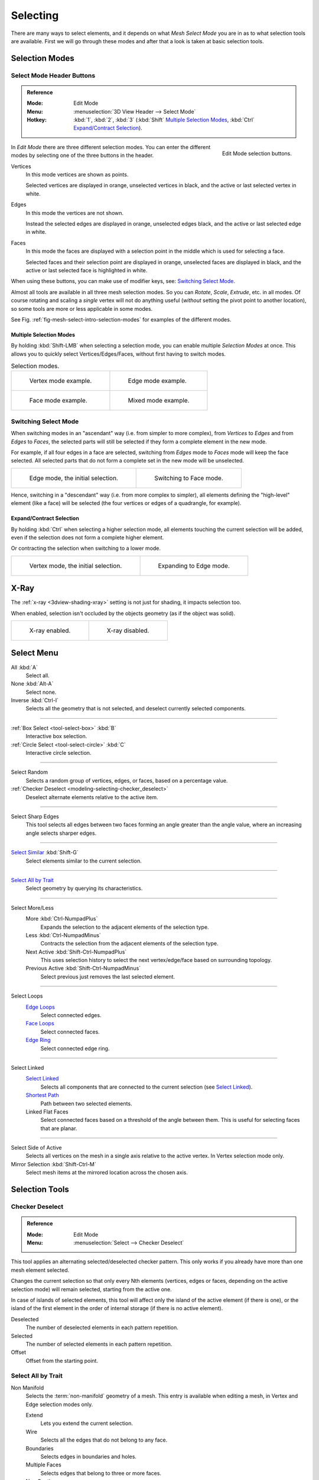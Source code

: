 
*********
Selecting
*********

There are many ways to select elements, and it depends on what *Mesh Select Mode*
you are in as to what selection tools are available.
First we will go through these modes and after that a look is taken at basic selection tools.


Selection Modes
===============

Select Mode Header Buttons
--------------------------

.. admonition:: Reference
   :class: refbox

   :Mode:      Edit Mode
   :Menu:      :menuselection:`3D View Header --> Select Mode`
   :Hotkey:    :kbd:`1`, :kbd:`2`, :kbd:`3`
               (:kbd:`Shift`
               `Multiple Selection Modes`_,
               :kbd:`Ctrl` `Expand/Contract Selection`_).

.. figure:: /images/modeling_meshes_selecting_mode-buttons.png
   :align: right
   :width: 200px

   Edit Mode selection buttons.

In *Edit Mode* there are three different selection modes.
You can enter the different modes by selecting one of the three buttons in the header.

Vertices
   In this mode vertices are shown as points.

   Selected vertices are displayed in orange, unselected vertices in black,
   and the active or last selected vertex in white.
Edges
   In this mode the vertices are not shown.

   Instead the selected edges are displayed in orange,
   unselected edges black, and the active or last selected edge in white.
Faces
   In this mode the faces are displayed with a selection point in the middle which is used for selecting a face.

   Selected faces and their selection point are displayed in orange,
   unselected faces are displayed in black, and the active or last selected face is highlighted in white.

When using these buttons, you can make use of modifier keys, see: `Switching Select Mode`_.

Almost all tools are available in all three mesh selection modes.
So you can *Rotate*, *Scale*, *Extrude*, etc. in all modes.
Of course rotating and scaling a *single* vertex will not do anything useful
(*without* setting the pivot point to another location),
so some tools are more or less applicable in some modes.

See Fig. :ref:`fig-mesh-select-intro-selection-modes` for examples of the different modes.


Multiple Selection Modes
^^^^^^^^^^^^^^^^^^^^^^^^

By holding :kbd:`Shift-LMB` when selecting a selection mode,
you can enable multiple *Selection Modes* at once.
This allows you to quickly select Vertices/Edges/Faces,
without first having to switch modes.

.. _fig-mesh-select-intro-selection-modes:

.. list-table:: Selection modes.

   * - .. figure:: /images/modeling_meshes_selecting_vertex-mode-example.png
          :width: 310px

          Vertex mode example.

     - .. figure:: /images/modeling_meshes_selecting_edge-mode-example.png
          :width: 310px

          Edge mode example.

   * - .. figure:: /images/modeling_meshes_selecting_face-mode-example.png
          :width: 310px

          Face mode example.

     - .. figure:: /images/modeling_meshes_selecting_mixed-mode-example.png
          :width: 310px

          Mixed mode example.


Switching Select Mode
---------------------

When switching modes in an "ascendant" way (i.e. from simpler to more complex), from
*Vertices* to *Edges* and from *Edges* to *Faces*,
the selected parts will still be selected if they form a complete element in the new mode.

For example, if all four edges in a face are selected,
switching from *Edges* mode to *Faces* mode will keep the face selected.
All selected parts that do not form a complete set in the new mode will be unselected.

.. list-table::

   * - .. figure:: /images/modeling_meshes_selecting_edge-mode-example.png
          :width: 310px

          Edge mode, the initial selection.

     - .. figure:: /images/modeling_meshes_selecting_face-mode-switched-from-edge.png
          :width: 310px

          Switching to Face mode.

Hence, switching in a "descendant" way (i.e. from more complex to simpler),
all elements defining the "high-level" element (like a face) will be selected
(the four vertices or edges of a quadrangle, for example).


Expand/Contract Selection
^^^^^^^^^^^^^^^^^^^^^^^^^

By holding :kbd:`Ctrl` when selecting a higher selection mode,
all elements touching the current selection will be added,
even if the selection does not form a complete higher element.

Or contracting the selection when switching to a lower mode.

.. list-table::

   * - .. figure:: /images/modeling_meshes_selecting_vertex-mode-example.png
          :width: 310px

          Vertex mode, the initial selection.

     - .. figure:: /images/modeling_meshes_selecting_edge-mode-expanding-from-vertex.png
          :width: 310px

          Expanding to Edge mode.


X-Ray
=====

The :ref:`x-ray <3dview-shading-xray>` setting is not just for shading, it impacts selection too.

When enabled, selection isn't occluded by the objects geometry
(as if the object was solid).

.. list-table::

   * - .. figure:: /images/modeling_meshes_selecting_limit-selection-to-visible-off.png
          :width: 310px

          X-ray enabled.

     - .. figure:: /images/modeling_meshes_selecting_limit-selection-to-visible-on.png
          :width: 310px

          X-ray disabled.


Select Menu
===========

All :kbd:`A`
   Select all.
None :kbd:`Alt-A`
   Select none.
Inverse :kbd:`Ctrl-I`
   Selects all the geometry that is not selected, and deselect currently selected components.

------------------------

:ref:`Box Select <tool-select-box>` :kbd:`B`
   Interactive box selection.
:ref:`Circle Select <tool-select-circle>` :kbd:`C`
   Interactive circle selection.

------------------------

Select Random
   Selects a random group of vertices, edges, or faces, based on a percentage value.
:ref:`Checker Deselect <modeling-selecting-checker_deselect>`
   Deselect alternate elements relative to the active item.

------------------------

Select Sharp Edges
   This tool selects all edges between two faces forming an angle greater than the angle value,
   where an increasing angle selects sharper edges.

------------------------

`Select Similar`_ :kbd:`Shift-G`
   Select elements similar to the current selection.

------------------------

`Select All by Trait`_
   Select geometry by querying its characteristics.

------------------------

Select More/Less
   More :kbd:`Ctrl-NumpadPlus`
      Expands the selection to the adjacent elements of the selection type.
   Less :kbd:`Ctrl-NumpadMinus`
      Contracts the selection from the adjacent elements of the selection type.
   Next Active :kbd:`Shift-Ctrl-NumpadPlus`
      This uses selection history to select the next vertex/edge/face based on surrounding topology.
   Previous Active :kbd:`Shift-Ctrl-NumpadMinus`
      Select previous just removes the last selected element.

------------------------

Select Loops
   `Edge Loops`_
      Select connected edges.
   `Face Loops`_
      Select connected faces.
   `Edge Ring`_
      Select connected edge ring.

------------------------

Select Linked
   `Select Linked`_
      Selects all components that are connected to the current selection (see `Select Linked`_).
   `Shortest Path`_
      Path between two selected elements.
   Linked Flat Faces
      Select connected faces based on a threshold of the angle between them.
      This is useful for selecting faces that are planar.

------------------------

Select Side of Active
   Selects all vertices on the mesh in a single axis relative to the active vertex.
   In Vertex selection mode only.
Mirror Selection :kbd:`Shift-Ctrl-M`
   Select mesh items at the mirrored location across the chosen axis.


Selection Tools
===============

.. _modeling-selecting-checker_deselect:

Checker Deselect
----------------

.. admonition:: Reference
   :class: refbox

   :Mode:      Edit Mode
   :Menu:      :menuselection:`Select --> Checker Deselect`

This tool applies an alternating selected/deselected checker pattern.
This only works if you already have more than one mesh element selected.

Changes the current selection so that only every Nth elements (vertices, edges or faces,
depending on the active selection mode) will remain selected, starting from the active one.

In case of islands of selected elements, this tool will affect
only the island of the active element (if there is one), or the island of the first element
in the order of internal storage (if there is no active element).

Deselected
   The number of deselected elements in each pattern repetition.
Selected
   The number of selected elements in each pattern repetition.
Offset
   Offset from the starting point.


Select All by Trait
-------------------

.. _mesh-select-non-manifold:

Non Manifold
   Selects the :term:`non-manifold` geometry of a mesh.
   This entry is available when editing a mesh, in Vertex and Edge selection modes only.

   Extend
      Lets you extend the current selection.
   Wire
      Selects all the edges that do not belong to any face.
   Boundaries
      Selects edges in boundaries and holes.
   Multiple Faces
      Selects edges that belong to three or more faces.
   Non Contiguous
      Selects edges that belong to exactly two faces with opposite normals.
   Vertices
      Selects vertices that belong to *wire* and *multiple face* edges, isolated vertices,
      and vertices that belong to non-adjoining faces.

Loose Geometry
   This selection depends on the currently selected `Selection Modes`_;
   In vertex and edge selection mode it selects all vertices or edges that do not form
   part of a face. In face selection mode it selects all faces that do not share edges with
   other faces.

Interior Faces
   Selects faces where all edges have more than two faces.
Faces by Sides
   Selects all faces that have a specified number of edges.

------------------------

Ungrouped Vertices
   Selects all vertices which are not part of
   a :doc:`vertex group </modeling/meshes/properties/vertex_groups/index>`.


Select Linked
-------------

.. admonition:: Reference
   :class: refbox

   :Mode:      Edit Mode
   :Menu:      :menuselection:`Select --> Linked`
   :Hotkey:    :kbd:`Ctrl-L`

Select geometry connected to already selected elements.
This is often useful when a mesh has disconnected, overlapping parts,
where isolating it any other way would be tedious.

To give more control, you can also enable delimiters in the :ref:`ui-undo-redo-adjust-last-operation` panel,
so the selection is constrained by seams, sharp edges, materials or UV islands.

With *Pick Linked* you can also select connected geometry directly under the cursor,
using the :kbd:`L` shortcut to select or :kbd:`Shift-L` to deselect linked.

This works differently in that it uses the geometry under the cursor instead of the existing selection.


Select Similar
--------------

.. admonition:: Reference
   :class: refbox

   :Mode:      Edit Mode
   :Menu:      :menuselection:`Select --> Similar...`
   :Hotkey:    :kbd:`Shift-G`

Select geometry that has similar certain properties to the ones selected,
based on a threshold that can be set in tool properties after activating the tool.
Tool options change depending on the selection mode:

Vertex Selection Mode:
   Normal
      Selects all vertices that have normals pointing in similar directions to those currently selected.
   Amount of Adjacent Faces
      Selects all vertices that have the same number of faces connected to them.
   Vertex Groups
      Selects all vertices in the same :doc:`vertex group </modeling/meshes/properties/vertex_groups/index>`.
   Amount of Connecting Edges
      Selects all vertices that have the same number of edges connected to them.
   Face Regions
      Select matching features on a mesh that has multiple similar areas based on the topology.

Edge Selection Mode:
   Length
      Selects all edges that have a similar length as those already selected.
   Direction
      Selects all edges that have a similar direction (angle) as those already selected.
   Amount of Faces Around an Edge
      Selects all edges that belong to the same number of faces.
   Face Angles
      Selects all edges that are between two faces forming a similar angle, as with those already selected.
   Crease
      Selects all edges that have a similar :ref:`Crease <modeling-edges-crease-subdivision>`
      value as those already selected.
   Bevel
      Selects all edges that have the same *Bevel Weight* as those already selected.
   Seam
      Selects all edges that have the same *Seam* state as those already selected.
      *Seam* is a true/false setting used in :ref:`UV texturing <editors-uv-index>`.
   Sharpness
      Selects all edges that have the same *Sharp* state as those already selected.
      *Sharp* is a true/false setting (a flag) used by
      the :doc:`Edge Split Modifier </modeling/modifiers/generate/edge_split>`.

Face Selection Mode:
   Material
      Selects all faces that use the same material as those already selected.
   Image
      Selects all faces that use the same UV texture as those already selected
      (see :ref:`UV texturing <editors-uv-index>` pages).
   Area
      Selects all faces that have a similar area as those already selected.
   Polygon Sides
      Selects all faces that have the same number of edges.
   Perimeter
      Selects all faces that have a similar perimeter (added values of its edge lengths).
   Normal
      Selects all faces that have a similar normal as those selected.
      This is a way to select faces that have the same orientation (angle).
   Co-planar
      Selects all faces that are (nearly) in the same plane as those selected.

.. (todo) check type: Image in Cycles


.. _modeling-meshes-selecting-edge-loops:

Edge Loops
----------

.. admonition:: Reference
   :class: refbox

   :Mode:      Edit Mode (Vertex or Edge select mode)
   :Menu:      :menuselection:`Select --> Select Loops --> Edge Loops`
   :Hotkey:    :kbd:`Alt-LMB`, or :kbd:`Shift-Alt-LMB` for modifying existing selection.

Holding :kbd:`Alt` while selecting an edge selects a loop of edges that are connected in
a line end-to-end, passing through the edge under the mouse pointer.
Holding :kbd:`Shift-Alt` while clicking adds to the current selection.

Edge loops can also be selected based on an existing edge selection,
using either :menuselection:`Select --> Edge Loop`.

.. note:: *Vertex* mode

   In *Vertex* select mode, you can also select edge loops, by using the same hotkeys,
   and clicking on the *edges* (not on the vertices).

.. figure:: /images/modeling_meshes_selecting_edge-loops.png

   Longitudinal and latitudinal edge loops.

The left sphere shows an edge that was selected longitudinally. Notice how the loop is open.
This is because the algorithm hit the vertices at the poles and is terminated
because the vertices at the pole connect to more than four edges. However,
the right sphere shows an edge that was selected latitudinally and has formed a closed loop.
This is because the algorithm hit the first edge that it started with.


Edge Loops (All Boundaries)
^^^^^^^^^^^^^^^^^^^^^^^^^^^

All boundary edges can be selected by performing a second loop select action on a boundary edge.

This can be useful for selecting boundaries for meshes that include triangles and n-gons,
where loop select would not otherwise select the full boundary.

.. figure:: /images/modeling_meshes_selecting_edge-boundary_loops.png

   The second loop select action is shown on the right.


.. _modeling-meshes-selecting-face-loops:

Face Loops
----------

.. admonition:: Reference
   :class: refbox

   :Mode:      Edit Mode (Face or Vertex select modes)
   :Hotkey:    :kbd:`Alt-LMB` or :kbd:`Shift-Alt-LMB` for modifying existing selection.

In face select mode, holding :kbd:`Alt` while selecting an *edge* selects a loop of
faces that are connected in a line end-to-end, along their opposite edges.

In vertex select mode,
the same can be accomplished by using :kbd:`Ctrl-Alt` to select an edge,
which selects the face loop implicitly.

.. figure:: /images/modeling_meshes_selecting_face-loops.png

   Face loop selection.

This face loop was selected by clicking with :kbd:`Alt-LMB` on an edge,
in *face* select mode.
The loop extends perpendicular from the edge that was selected.

.. figure:: /images/modeling_meshes_selecting_face-loops-vertex.png

   :kbd:`Alt` versus :kbd:`Ctrl-Alt` in vertex select mode.

A face loop can also be selected in *Vertex* select mode.
Technically :kbd:`Ctrl-Alt-LMB` will select an *Edge Ring*,
however, in *Vertex* select mode, selecting an *Edge Ring* implicitly
selects a *Face Loop* since selecting opposite edges of a face implicitly selects
the entire face.


Edge Ring
---------

.. admonition:: Reference
   :class: refbox

   :Mode:      Edit Mode
   :Menu:      :menuselection:`Select --> Select Loops --> Edge Rings`
   :Hotkey:    :kbd:`Ctrl-Alt-LMB`

In *Edge* select mode, holding :kbd:`Ctrl-Alt`
while selecting an edge (or two vertices) selects a sequence of edges that are not connected,
but on opposite sides to each other continuing along a :doc:`face loop </modeling/meshes/structure>`.

As with edge loops, you can also select edge rings based on current selection,
using either :menuselection:`Select --> Select Loops --> Edge Rings`.

.. note:: *Vertex* mode

   In *Vertex* select mode, you can use the same hotkeys when *clicking on the edges* (not on the vertices),
   but this will directly select the corresponding face loop...

.. _fig-mesh-select-advanced-loop-ring:

.. figure:: /images/modeling_meshes_selecting_edge-ring.png

   A selected edge loop, and a selected edge ring.

In Fig. :ref:`fig-mesh-select-advanced-loop-ring` the same edge was clicked on,
but two different "groups of edges" were selected, based on the different tools.
One is based on edges during computation and the other is based on faces.

.. note:: Convert Selection to Whole Faces

   If the edge ring selection happened in Edge Select Mode, switching to Face Select Mode will erase the selection.

   This is because none of those faces had all its (four) edges selected,
   just two of them.

   Instead of selecting the missing edges manually or by using :kbd:`Shift-Alt-` twice,
   it is easier to first switch to Vertex Select Mode, which will kind of "flood" the selection.
   A subsequent switch to Face Select Mode will then properly select the faces.


Shortest Path
-------------

.. admonition:: Reference
   :class: refbox

   :Mode:      Edit Mode
   :Menu:      :menuselection:`Select --> Select Linked --> Shortest Path`
   :Hotkey:    :kbd:`Ctrl-LMB`

.. figure:: /images/modeling_meshes_selecting_shortest-path.png

   Select a face or vertex path with :kbd:`Ctrl-LMB`.

Selects all geometry along the shortest path from
the active vertex/edge/face to the one which was selected.

Edge Tag (in Edge select mode only)
   This select button indicates what should be done when selecting a vertex path with :kbd:`Ctrl-LMB`:

      Select
         Just selects all the edges in the path.
      Tag Seam
         Marks all edges in the path as seams for UV unwrapping.
      Tag Sharp
         Marks all edges in the path as sharp for the Edge Split Modifier.
      Tag Crease
         Marks all edges in the path as creases for the Subdivision Surface Modifier, with weight 1.0.
      Tag Bevel
         Gives bevel weight 1.0 (for the Bevel Modifier) to all edges in the path.
      Tag Freestyle Edge Mark
         Marks all edges in the path Freestyle feature edges.

Face Stepping
   Supports diagonal paths for vertices and faces, and
   selects edge rings with edges.
Topological Distance
   Only takes into account the number of edges of the path and
   not the length of the edges to calculate the distances.
Fill Region :kbd:`Shift-Ctrl-LMB`
   Selects all elements in the shortest paths from the active selection to the clicked area.
Checker Deselect Options
   Allows to quickly select alternate elements in a path.
   See also `Checker Deselect`_ tool.

   Deselected
      The number of deselected elements in the repetitive sequence.
   Selected
      The number of selected elements in the repetitive sequence.
   Offset
      Offset from the starting point.


Loop Inner-Region
-----------------

.. admonition:: Reference
   :class: refbox

   :Mode:      Edit Mode (Edge select mode)
   :Menu:      :menuselection:`Select --> Select Loops --> Select Loop Inner-Region`

*Select Loop Inner-Region* selects all faces that are inside a closed loop of edges.
While it is possible to use this operator in *Vertex* and *Face* selection modes, results may be unexpected.
Note that if the selected loop of edges is not closed,
then all connected edges on the mesh will be considered inside the loop.

.. figure:: /images/modeling_meshes_selecting_inner-region1.png

   Loop to Region.

.. figure:: /images/modeling_meshes_selecting_inner-region2.png

   This tool handles multiple loops fine, as you can see.

.. figure:: /images/modeling_meshes_selecting_inner-region3.png

   This tool handles "holes" just fine as well.


Boundary Loop
-------------

.. admonition:: Reference
   :class: refbox

   :Mode:      Edit Mode (Edge select mode)
   :Menu:      :menuselection:`Select --> Select Loops --> Select Boundary Loop`

*Select Boundary Loop* does the opposite of *Select Loop Inner-Region*,
based on all regions currently selected, it selects only the edges at the border(contour) of these islands.
It can operate in any select mode, but when in *Face* mode it will switch to *Edge* select mode after running.

All this is much more simple to illustrate with examples:

.. figure:: /images/modeling_meshes_selecting_boundary-loop.png

   Select Boundary Loop does the opposite and forces into Edge Select Mode.


Known Issues
============


Dense Meshes
------------

Selecting dense meshes with X-Ray disabled, has a limitation where dense meshes may not have all the elements selected.

When selecting regions with Box, Circle and Lasso select, vertices may overlap each other causing
some vertices not to be selected.

This is a limitation with the current selection method, you may workaround this by zooming in or enabling X-Ray.


N-Gons in Face Select Mode
--------------------------

.. figure:: /images/modeling_meshes_selecting_face-mode-ngon-visual-problem.png

   N-gon face having its center dot inside another face.

As already noted, in X-Ray and wire-frame mode faces are marked with a dot in the middle.
With n-gons that can lead in certain cases to a confusing display.
The example shows the center dot of the U-shaped n-gon being inside of the oblong face inside the "U".
It is not easy to say which dot belongs to which face (the orange dot in the image is the object origin).
